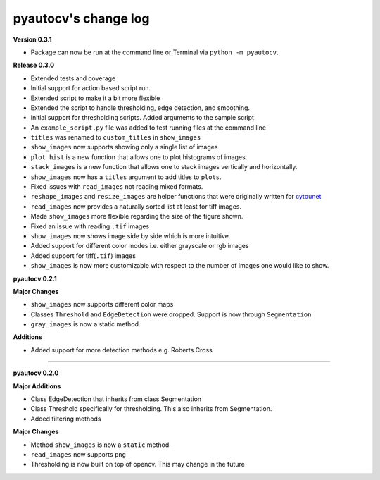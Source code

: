 
pyautocv's change log
=====================

**Version 0.3.1**


* Package can now be run at the command line or Terminal via ``python -m pyautocv``. 

**Release 0.3.0**


* 
  Extended tests and coverage

* 
  Initial support for action based script run.

* 
  Extended script to make it a bit more flexible 

* 
  Extended the script to handle thresholding, edge detection, and smoothing. 

* 
  Initial support for thresholding scripts. Added arguments to the sample script 

* 
  An ``example_script.py`` file was added to test running files at the command line

* 
  ``titles`` was renamed to ``custom_titles`` in ``show_images``

* 
  ``show_images`` now supports showing only a single list of images

* 
  ``plot_hist`` is a new function that allows one to plot histograms of images. 

* 
  ``stack_images`` is a new function that allows one to stack images vertically and horizontally.

* 
  ``show_images`` now has a ``titles`` argument to add titles to ``plots``.  

* 
  Fixed issues with ``read_images`` not reading mixed formats. 

* 
  ``reshape_images`` and ``resize_images`` are helper functions that were originally written for
  `cytounet <https://github.com/Nelson-Gon/cytounet>`_

* 
  ``read_images`` now provides a naturally sorted list at least for tiff images. 

* 
  Made ``show_images`` more flexible regarding the size of the figure shown. 

* 
  Fixed an issue with reading ``.tif`` images

* 
  ``show_images`` now shows image side by side which is more intuitive. 

* 
  Added support for different color modes i.e. either grayscale or rgb images

* 
  Added support for tiff(\ ``.tif``\ ) images

* 
  ``show_images`` is now more customizable with respect to the number of images one would like to show. 

**pyautocv 0.2.1**

**Major Changes**


* 
  ``show_images`` now supports different color maps

* 
  Classes ``Threshold`` and ``EdgeDetection`` were dropped. Support is now through ``Segmentation``

* 
  ``gray_images`` is now a static method. 

**Additions**


* Added support for more detection methods e.g. Roberts Cross

----

**pyautocv 0.2.0**

**Major Additions**


* 
  Class EdgeDetection that inherits from class Segmentation

* 
  Class Threshold specifically for thresholding. This also inherits from Segmentation.

* 
  Added filtering methods

**Major Changes**


* 
  Method ``show_images`` is now a ``static`` method.

* 
  ``read_images`` now supports ``png``

* 
  Thresholding is now built on top of opencv. This may change in the future 
